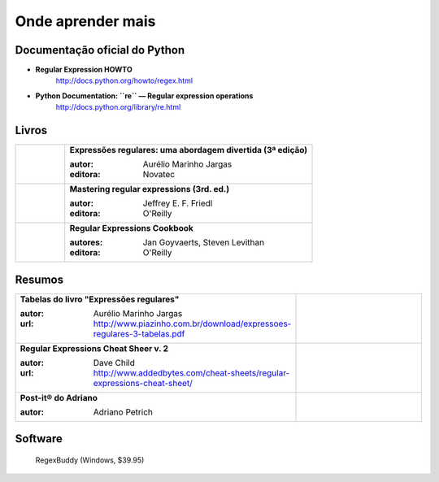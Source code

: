 ==================
Onde aprender mais
==================

Documentação oficial do Python
==============================

- **Regular Expression HOWTO**
    http://docs.python.org/howto/regex.html

- **Python Documentation: ``re`` — Regular expression operations**
    http://docs.python.org/library/re.html

Livros
======


.. list-table::
   :widths: 100 500
   :header-rows: 0

   * - .. image:: _static/capa-piazinho.jpg
          :width: 100

     - **Expressões regulares: uma abordagem divertida (3ª edição)**

       :autor: Aurélio Marinho Jargas
       :editora: Novatec

   * - .. image:: _static/mastering-regex.jpg
          :width: 100

     - **Mastering regular expressions (3rd. ed.)**

       :autor: Jeffrey E. F. Friedl
       :editora: O'Reilly

   * - .. image:: _static/regex-cookbook.jpg
          :width: 100

     - **Regular Expressions Cookbook**

       :autores: Jan Goyvaerts, Steven Levithan
       :editora: O'Reilly


Resumos
=======

.. list-table::
   :widths: 400 200
   :header-rows: 0

   * - **Tabelas do livro "Expressões regulares"**

       :autor: Aurélio Marinho Jargas
       :url: http://www.piazinho.com.br/download/expressoes-regulares-3-tabelas.pdf

     - .. image:: _static/tabelas-do-aurelio.png
          :width: 300

   * - **Regular Expressions Cheat Sheer v. 2**

       :autor: Dave Child
       :url: http://www.addedbytes.com/cheat-sheets/regular-expressions-cheat-sheet/

     - .. image:: _static/regular-expressions-cheat-sheet-v2.png
          :width: 200

   * - **Post-it® do Adriano**

       :autor: Adriano Petrich

     - .. image:: _static/post-it-do-adriano-petrich.jpg
          :scale: 10 %


Software
========

.. figure:: _static/regexbuddy.png
   :scale: 30 %

   RegexBuddy (Windows, $39.95)


